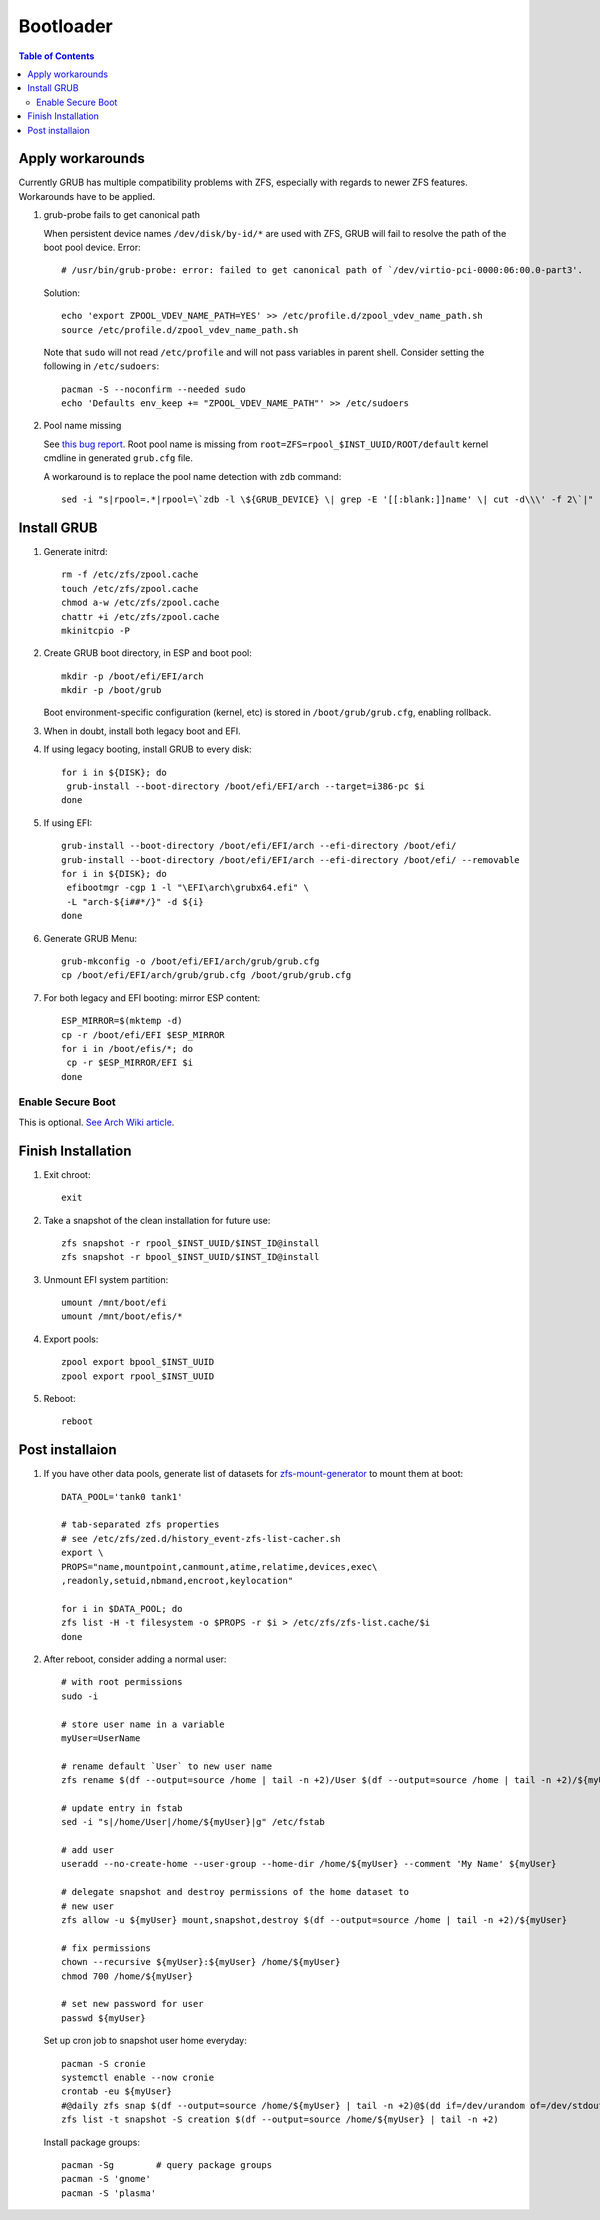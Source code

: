 .. highlight:: sh

Bootloader
======================

.. contents:: Table of Contents
   :local:

Apply workarounds
~~~~~~~~~~~~~~~~~~~~
Currently GRUB has multiple compatibility problems with ZFS,
especially with regards to newer ZFS features.
Workarounds have to be applied.

#. grub-probe fails to get canonical path

   When persistent device names ``/dev/disk/by-id/*`` are used
   with ZFS, GRUB will fail to resolve the path of the boot pool
   device. Error::

     # /usr/bin/grub-probe: error: failed to get canonical path of `/dev/virtio-pci-0000:06:00.0-part3'.

   Solution::

    echo 'export ZPOOL_VDEV_NAME_PATH=YES' >> /etc/profile.d/zpool_vdev_name_path.sh
    source /etc/profile.d/zpool_vdev_name_path.sh

   Note that ``sudo`` will not read ``/etc/profile`` and will
   not pass variables in parent shell. Consider setting the following
   in ``/etc/sudoers``::

    pacman -S --noconfirm --needed sudo
    echo 'Defaults env_keep += "ZPOOL_VDEV_NAME_PATH"' >> /etc/sudoers

#. Pool name missing

   See `this bug report <https://savannah.gnu.org/bugs/?59614>`__.
   Root pool name is missing from ``root=ZFS=rpool_$INST_UUID/ROOT/default``
   kernel cmdline in generated ``grub.cfg`` file.

   A workaround is to replace the pool name detection with ``zdb``
   command::

     sed -i "s|rpool=.*|rpool=\`zdb -l \${GRUB_DEVICE} \| grep -E '[[:blank:]]name' \| cut -d\\\' -f 2\`|"  /etc/grub.d/10_linux

Install GRUB
~~~~~~~~~~~~~~~~~~~~

#. Generate initrd::

    rm -f /etc/zfs/zpool.cache
    touch /etc/zfs/zpool.cache
    chmod a-w /etc/zfs/zpool.cache
    chattr +i /etc/zfs/zpool.cache
    mkinitcpio -P

#. Create GRUB boot directory, in ESP and boot pool::

    mkdir -p /boot/efi/EFI/arch
    mkdir -p /boot/grub

   Boot environment-specific configuration (kernel, etc)
   is stored in ``/boot/grub/grub.cfg``, enabling rollback.

#. When in doubt, install both legacy boot
   and EFI.

#. If using legacy booting, install GRUB to every disk::

    for i in ${DISK}; do
     grub-install --boot-directory /boot/efi/EFI/arch --target=i386-pc $i
    done

#. If using EFI::

    grub-install --boot-directory /boot/efi/EFI/arch --efi-directory /boot/efi/
    grub-install --boot-directory /boot/efi/EFI/arch --efi-directory /boot/efi/ --removable
    for i in ${DISK}; do
     efibootmgr -cgp 1 -l "\EFI\arch\grubx64.efi" \
     -L "arch-${i##*/}" -d ${i}
    done

#. Generate GRUB Menu::

    grub-mkconfig -o /boot/efi/EFI/arch/grub/grub.cfg
    cp /boot/efi/EFI/arch/grub/grub.cfg /boot/grub/grub.cfg

#. For both legacy and EFI booting: mirror ESP content::

    ESP_MIRROR=$(mktemp -d)
    cp -r /boot/efi/EFI $ESP_MIRROR
    for i in /boot/efis/*; do
     cp -r $ESP_MIRROR/EFI $i
    done

Enable Secure Boot
----------------------------

This is optional. `See Arch Wiki article <https://wiki.archlinux.org/title/Secure_Boot>`__.

Finish Installation
~~~~~~~~~~~~~~~~~~~~

#. Exit chroot::

    exit

#. Take a snapshot of the clean installation for future use::

    zfs snapshot -r rpool_$INST_UUID/$INST_ID@install
    zfs snapshot -r bpool_$INST_UUID/$INST_ID@install

#. Unmount EFI system partition::

    umount /mnt/boot/efi
    umount /mnt/boot/efis/*

#. Export pools::

    zpool export bpool_$INST_UUID
    zpool export rpool_$INST_UUID

#. Reboot::

    reboot

Post installaion
~~~~~~~~~~~~~~~~

#. If you have other data pools, generate list of datasets for `zfs-mount-generator
   <https://manpages.ubuntu.com/manpages/focal/man8/zfs-mount-generator.8.html>`__ to mount them at boot::

    DATA_POOL='tank0 tank1'

    # tab-separated zfs properties
    # see /etc/zfs/zed.d/history_event-zfs-list-cacher.sh
    export \
    PROPS="name,mountpoint,canmount,atime,relatime,devices,exec\
    ,readonly,setuid,nbmand,encroot,keylocation"

    for i in $DATA_POOL; do
    zfs list -H -t filesystem -o $PROPS -r $i > /etc/zfs/zfs-list.cache/$i
    done

#. After reboot, consider adding a normal user::

    # with root permissions
    sudo -i

    # store user name in a variable
    myUser=UserName

    # rename default `User` to new user name
    zfs rename $(df --output=source /home | tail -n +2)/User $(df --output=source /home | tail -n +2)/${myUser}

    # update entry in fstab
    sed -i "s|/home/User|/home/${myUser}|g" /etc/fstab

    # add user
    useradd --no-create-home --user-group --home-dir /home/${myUser} --comment 'My Name' ${myUser}

    # delegate snapshot and destroy permissions of the home dataset to
    # new user
    zfs allow -u ${myUser} mount,snapshot,destroy $(df --output=source /home | tail -n +2)/${myUser}

    # fix permissions
    chown --recursive ${myUser}:${myUser} /home/${myUser}
    chmod 700 /home/${myUser}

    # set new password for user
    passwd ${myUser}

   Set up cron job to snapshot user home everyday::

    pacman -S cronie
    systemctl enable --now cronie
    crontab -eu ${myUser}
    #@daily zfs snap $(df --output=source /home/${myUser} | tail -n +2)@$(dd if=/dev/urandom of=/dev/stdout bs=1 count=100 2>/dev/null |tr -dc 'a-z0-9' | cut -c-6)
    zfs list -t snapshot -S creation $(df --output=source /home/${myUser} | tail -n +2)

   Install package groups::

    pacman -Sg        # query package groups
    pacman -S 'gnome'
    pacman -S 'plasma'

